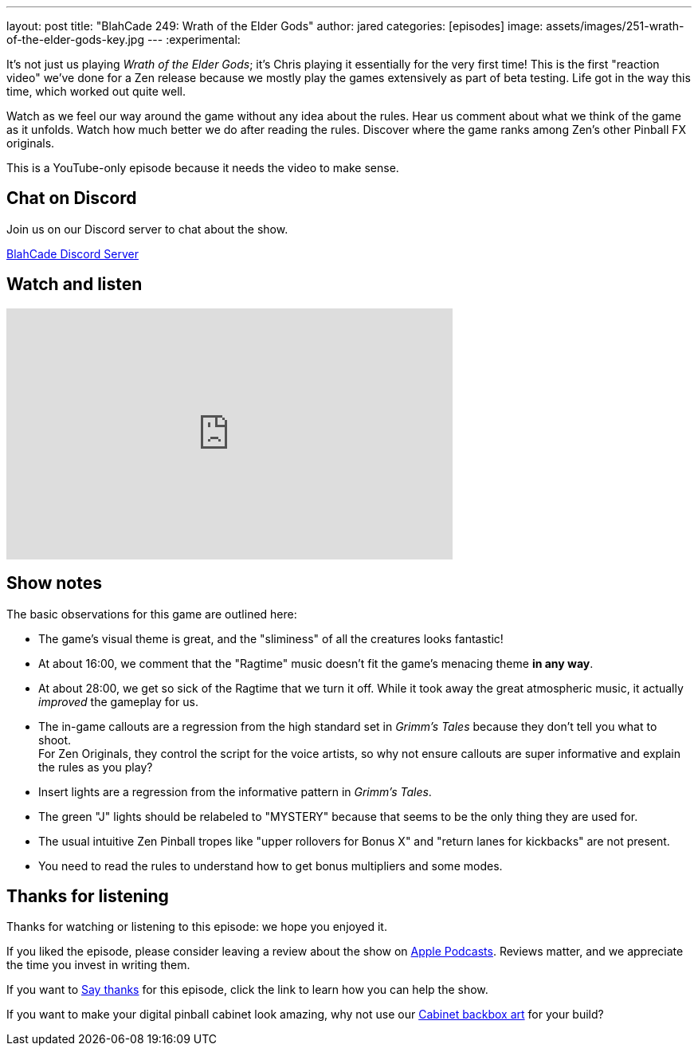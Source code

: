 ---
layout: post
title:  "BlahCade 249: Wrath of the Elder Gods"
author: jared
categories: [episodes]
image: assets/images/251-wrath-of-the-elder-gods-key.jpg
---
:experimental:

It's not just us playing _Wrath of the Elder Gods_; it's Chris playing it essentially for the very first time! 
This is the first "reaction video" we've done for a Zen release because we mostly play the games extensively as part of beta testing. 
Life got in the way this time, which worked out quite well.

Watch as we feel our way around the game without any idea about the rules. 
Hear us comment about what we think of the game as it unfolds. 
Watch how much better we do after reading the rules.
Discover where the game ranks among Zen's other Pinball FX originals.

This is a YouTube-only episode because it needs the video to make sense.

== Chat on Discord

Join us on our Discord server to chat about the show.

https://discord.gg/c6HmDcQhpq[BlahCade Discord Server]

== Watch and listen

video::EPGO7drZz0A[youtube, width=560, height=315]

== Show notes

The basic observations for this game are outlined here: 

* The game's visual theme is great, and the "sliminess" of all the creatures looks fantastic!

* At about 16:00, we comment that the "Ragtime" music doesn't fit the game's menacing theme *in any way*.

* At about 28:00, we get so sick of the Ragtime that we turn it off. 
While it took away the great atmospheric music, it actually _improved_ the gameplay for us.

* The in-game callouts are a regression from the high standard set in _Grimm's Tales_ because they don't tell you what to shoot. +
For Zen Originals, they control the script for the voice artists, so why not ensure callouts are super informative and explain the rules as you play? 

* Insert lights are a regression from the informative pattern in _Grimm's Tales_.

* The green "J" lights should be relabeled to "MYSTERY" because that seems to be the only thing they are used for. 

* The usual intuitive Zen Pinball tropes like "upper rollovers for Bonus X" and "return lanes for kickbacks" are not present. 

* You need to read the rules to understand how to get bonus multipliers and some modes. 

== Thanks for listening

Thanks for watching or listening to this episode: we hope you enjoyed it.

If you liked the episode, please consider leaving a review about the show on https://podcasts.apple.com/au/podcast/blahcade-podcast/id1039748922[Apple Podcasts^]. 
Reviews matter, and we appreciate the time you invest in writing them.

If you want to https://www.blahcadepinball.com/support-the-show.html[Say thanks^] for this episode, click the link to learn how you can help the show.

If you want to make your digital pinball cabinet look amazing, why not use our https://www.blahcadepinball.com/backglass.html[Cabinet backbox art^] for your build?